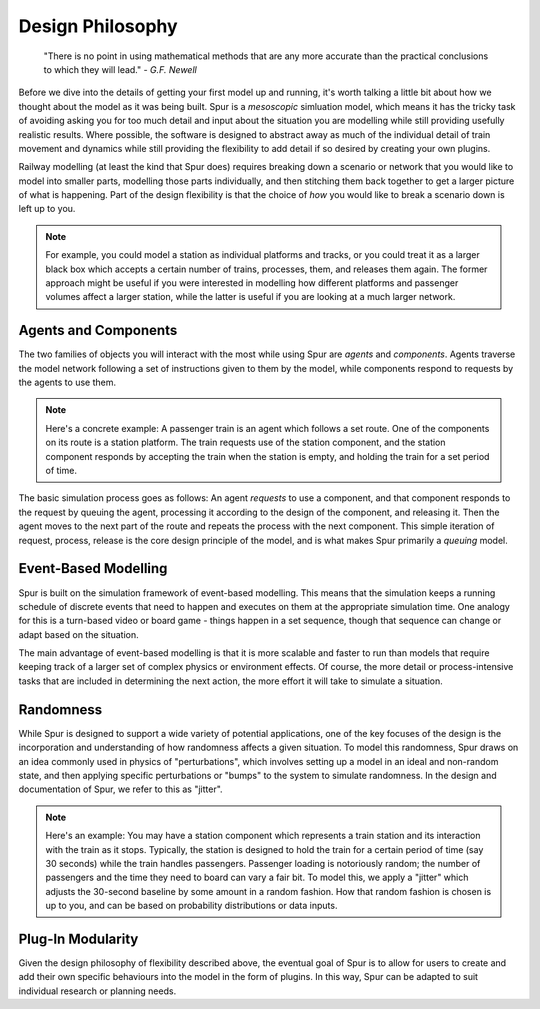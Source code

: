 Design Philosophy
=================

    "There is no point in using mathematical methods that are any more accurate than the practical conclusions to which they will lead." 
    - *G.F. Newell*

Before we dive into the details of getting your first model up and running, it's worth talking a little bit about how we thought about the model as it was being built. Spur is a *mesoscopic* simluation model, which means it has the tricky task of avoiding asking you for too much detail and input about the situation you are modelling while still providing usefully realistic results. Where possible, the software is designed to abstract away as much of the individual detail of train movement and dynamics while still providing the flexibility to add detail if so desired by creating your own plugins.

Railway modelling (at least the kind that Spur does) requires breaking down a scenario or network that you would like to model into smaller parts, modelling those parts individually, and then stitching them back together to get a larger picture of what is happening. Part of the design flexibility is that the choice of *how* you would like to break a scenario down is left up to you.

.. note::
    For example, you could model a station as individual platforms and tracks, or you could treat it as a larger black box which accepts a certain number of trains, processes, them, and releases them again. The former approach might be useful if you were interested in modelling how different platforms and passenger volumes affect a larger station, while the latter is useful if you are looking at a much larger network.

Agents and Components
#####################

The two families of objects you will interact with the most while using Spur are `agents` and `components`. Agents traverse the model network following a set of instructions given to them by the model, while components respond to requests by the agents to use them. 

.. note::
    Here's a concrete example: A passenger train is an agent which follows a set route. One of the components on its route is a station platform. The train requests use of the station component, and the station component responds by accepting the train when the station is empty, and holding the train for a set period of time.

The basic simulation process goes as follows: An agent *requests* to use a component, and that component responds to the request by queuing the agent, processing it according to the design of the component, and releasing it. Then the agent moves to the next part of the route and repeats the process with the next component. This simple iteration of request, process, release is the core design principle of the model, and is what makes Spur primarily a *queuing* model.

Event-Based Modelling
#####################

Spur is built on the simulation framework of event-based modelling. This means that the simulation keeps a running schedule of discrete events that need to happen and executes on them at the appropriate simulation time. One analogy for this is a turn-based video or board game - things happen in a set sequence, though that sequence can change or adapt based on the situation.

The main advantage of event-based modelling is that it is more scalable and faster to run than models that require keeping track of a larger set of complex physics or environment effects. Of course, the more detail or process-intensive tasks that are included in determining the next action, the more effort it will take to simulate a situation.

Randomness
##########

While Spur is designed to support a wide variety of potential applications, one of the key focuses of the design is the incorporation and understanding of how randomness affects a given situation. To model this randomness, Spur draws on an idea commonly used in physics of "perturbations", which involves setting up a model in an ideal and non-random state, and then applying specific perturbations or "bumps" to the system to simulate randomness. In the design and documentation of Spur, we refer to this as "jitter".

.. note::
    Here's an example: You may have a station component which represents a train station and its interaction with the train as it stops. Typically, the station is designed to hold the train for a certain period of time (say 30 seconds) while the train handles passengers. Passenger loading is notoriously random; the number of passengers and the time they need to board can vary a fair bit. To model this, we apply a "jitter" which adjusts the 30-second baseline by some amount in a random fashion. How that random fashion is chosen is up to you, and can be based on probability distributions or data inputs.

Plug-In Modularity
##################

Given the design philosophy of flexibility described above, the eventual goal of Spur is to allow for users to create and add their own specific behaviours into the model in the form of plugins. In this way, Spur can be adapted to suit individual research or planning needs.